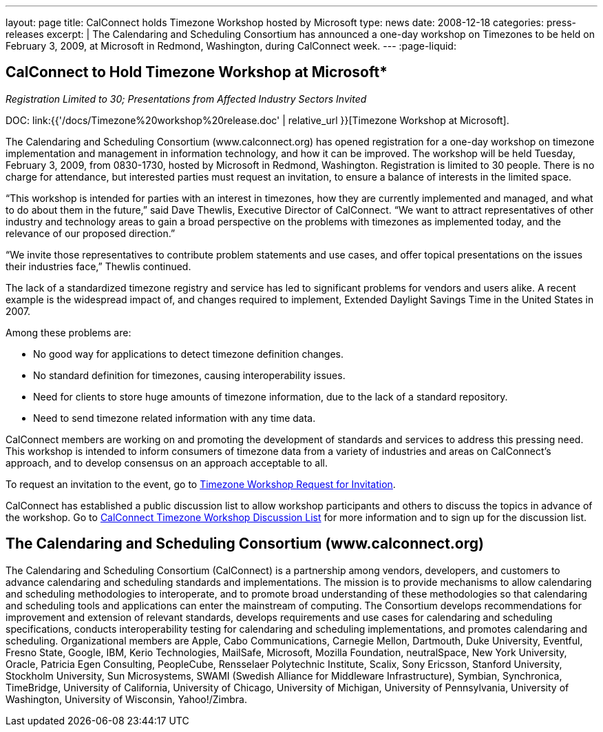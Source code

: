 ---
layout: page
title:  CalConnect holds Timezone Workshop hosted by Microsoft
type: news
date: 2008-12-18
categories: press-releases
excerpt: |
  The Calendaring and Scheduling Consortium has announced a one-day workshop on
  Timezones to be held on February 3, 2009, at Microsoft in Redmond,
  Washington, during CalConnect week.
---
:page-liquid:

== CalConnect to Hold Timezone Workshop at Microsoft*

_Registration Limited to 30; Presentations from Affected Industry Sectors Invited_

DOC: link:{{'/docs/Timezone%20workshop%20release.doc' | relative_url }}[Timezone Workshop at Microsoft].

The Calendaring and Scheduling Consortium (www.calconnect.org) has opened
registration for a one-day workshop on timezone implementation and management in
information technology, and how it can be improved. The workshop will be held
Tuesday, February 3, 2009, from 0830-1730, hosted by Microsoft in Redmond,
Washington. Registration is limited to 30 people.  There is no charge for
attendance, but interested parties must request an invitation, to ensure a
balance of interests in the limited space.

“This workshop is intended for parties with an interest in timezones, how they
are currently implemented and managed, and what to do about them in the future,”
said Dave Thewlis, Executive Director of CalConnect. “We want to attract
representatives of other industry and technology areas to gain a broad
perspective on the problems with timezones as implemented today, and the
relevance of our proposed direction.”

“We invite those representatives to contribute problem statements and use cases,
and offer topical presentations on the issues their industries face,” Thewlis
continued.

The lack of a standardized timezone registry and service has led to significant
problems for vendors and users alike. A recent example is the widespread impact
of, and changes required to implement, Extended Daylight Savings Time in the
United States in 2007.

Among these problems are:

*	No good way for applications to detect timezone definition changes.
*	No standard definition for timezones, causing interoperability issues.
*	Need for clients to store huge amounts of timezone information, due to the lack of a standard repository.
*	Need to send timezone related information with any time data.

CalConnect members are working on and promoting the development of standards and
services to address this pressing need. This workshop is intended to inform
consumers of timezone data from a variety of industries and areas on
CalConnect’s approach, and to develop consensus on an approach acceptable to
all.

To request an invitation to the event, go to
http://www.calconnect.org/timezoneworkshopreq[Timezone Workshop Request for Invitation].

CalConnect has established a public discussion list to allow workshop participants and others to discuss the topics in advance of the workshop. Go to
http://www.calconnect.org/timezoneworkshoplist[CalConnect Timezone Workshop Discussion List] for more information and to sign up for the discussion list.

== The Calendaring and Scheduling Consortium (www.calconnect.org)

The Calendaring and Scheduling Consortium (CalConnect) is a partnership among
vendors, developers, and customers to advance calendaring and scheduling
standards and implementations. The mission is to provide mechanisms to allow
calendaring and scheduling methodologies to interoperate, and to promote broad
understanding of these methodologies so that calendaring and scheduling tools
and applications can enter the mainstream of computing. The Consortium develops
recommendations for improvement and extension of relevant standards, develops
requirements and use cases for calendaring and scheduling specifications,
conducts interoperability testing for calendaring and scheduling
implementations, and promotes calendaring and scheduling. Organizational members
are Apple, Cabo Communications, Carnegie Mellon, Dartmouth, Duke University,
Eventful, Fresno State, Google, IBM, Kerio Technologies, MailSafe, Microsoft,
Mozilla Foundation, neutralSpace, New York University, Oracle, Patricia Egen
Consulting, PeopleCube,  Rensselaer Polytechnic Institute, Scalix, Sony
Ericsson, Stanford University, Stockholm University, Sun Microsystems, SWAMI
(Swedish Alliance for Middleware Infrastructure), Symbian, Synchronica,
TimeBridge, University of California, University of Chicago, University of
Michigan, University of Pennsylvania, University of Washington, University of
Wisconsin, Yahoo!/Zimbra.

